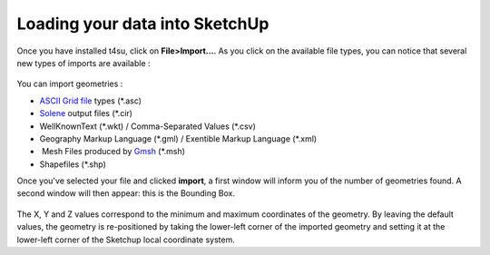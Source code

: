 .. _loading-data:

﻿Loading your data into SketchUp
#################################

Once you have installed t4su,
click on **File>Import...**. As you click on the available file types,
you can notice that several new types of imports are available :

.. figure:: https://t4su.files.wordpress.com/2016/09/loading-types-of-data.png
   :class: alignnone size-full wp-image-43
   :width: 1918px
   :height: 1024px

You can import geometries :

-  `ASCII Grid
   file <https://en.wikipedia.org/wiki/Esri_grid>`__ types (\*.asc)
-  `Solene <http://aau.archi.fr/crenau/solene/>`__ output files (\*.cir)
-  WellKnownText (\*.wkt) / Comma-Separated Values (\*.csv)
-  Geography Markup Language (\*.gml) / Exentible Markup Language
   (\*.xml)
-   Mesh Files produced by `Gmsh <http://gmsh.info/>`__ (\*.msh)
-  Shapefiles (\*.shp)

Once you've selected your file and clicked **import**, a first window
will inform you of the number of geometries found. A second window will
then appear: this is the Bounding Box.

.. figure:: https://t4su.files.wordpress.com/2016/09/boundingbox1.png
   :class: alignnone size-full wp-image-63
   :width: 422px
   :height: 397px

The X, Y and Z values correspond to the minimum and maximum coordinates of the
geometry. By leaving the default values, the geometry is
re-positioned by taking the lower-left corner of the imported geometry
and setting it at the lower-left corner of the Sketchup local coordinate
system.

